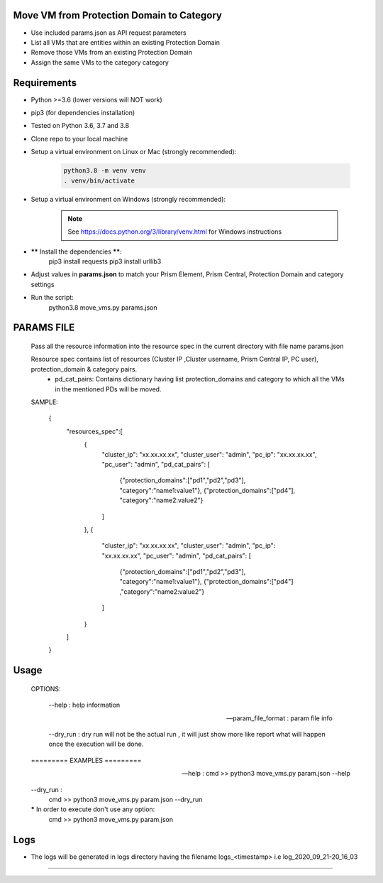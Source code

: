 ========================================================
        Move VM from Protection Domain to Category
========================================================
- Use included params.json as API request parameters
- List all VMs that are entities within an existing Protection Domain
- Remove those VMs from an existing Protection Domain
- Assign the same VMs to the category category


=====================
    Requirements
=====================

- Python >=3.6 (lower versions will NOT work)
- pip3 (for dependencies installation)
- Tested on Python 3.6, 3.7 and 3.8
- Clone repo to your local machine
- Setup a virtual environment on Linux or Mac (strongly recommended):

   .. code-block:: python

      python3.8 -m venv venv
      . venv/bin/activate

- Setup a virtual environment on Windows (strongly recommended):

   .. note:: See https://docs.python.org/3/library/venv.html for Windows instructions

- ****** Install the dependencies ******:
    pip3 install requests
    pip3 install urllib3

- Adjust values in **params.json** to match your Prism Element, Prism Central, Protection Domain and category settings
- Run the script:
      python3.8 move_vms.py params.json

====================
        PARAMS FILE
====================

    Pass all the resource information into the resource spec in the current directory with file name  params.json

    Resource spec contains list of resources (Cluster IP ,Cluster username, Prism  Central IP, PC user), protection_domain & category pairs.
        -   pd_cat_pairs:   Contains dictionary having list protection_domains and category  to which all the VMs in the mentioned PDs will be moved.

    SAMPLE:

        {
              "resources_spec":[
                {
                  "cluster_ip": "xx.xx.xx.xx",
                  "cluster_user": "admin",
                  "pc_ip": "xx.xx.xx.xx",
                  "pc_user": "admin",
                  "pd_cat_pairs": [
                    {"protection_domains":["pd1","pd2","pd3"], "category":"name1:value1"},
                    {"protection_domains":["pd4"], "category":"name2:value2"}
                  ]
                },
                {
                  "cluster_ip": "xx.xx.xx.xx",
                  "cluster_user": "admin",
                  "pc_ip": "xx.xx.xx.xx",
                  "pc_user": "admin",
                  "pd_cat_pairs": [
                    {"protection_domains":["pd1","pd2","pd3"], "category":"name1:value1"},
                    {"protection_domains":["pd4"] ,"category":"name2:value2"}
                  ]
                }
              ]
        }

===================
       Usage
===================

    OPTIONS:

        --help : help information

        --param_file_format : param file info

        --dry_run : dry run will not be the actual run ,
        it will just show more like report what will happen once the execution will be done.


    ========= EXAMPLES =========

    --help :
        cmd >> python3 move_vms.py param.json --help

    --dry_run :
        cmd >> python3 move_vms.py param.json --dry_run

    ***** In order to execute don't use any option:
        cmd >> python3 move_vms.py param.json

===================
       Logs
===================
- The logs will be generated in logs directory having the filename logs_<timestamp> i.e log_2020_09_21-20_16_03

=============================